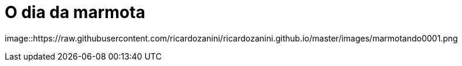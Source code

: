 = O dia da marmota

image::https://raw.githubusercontent.com/ricardozanini/ricardozanini.github.io/master/images/marmotando0001.png